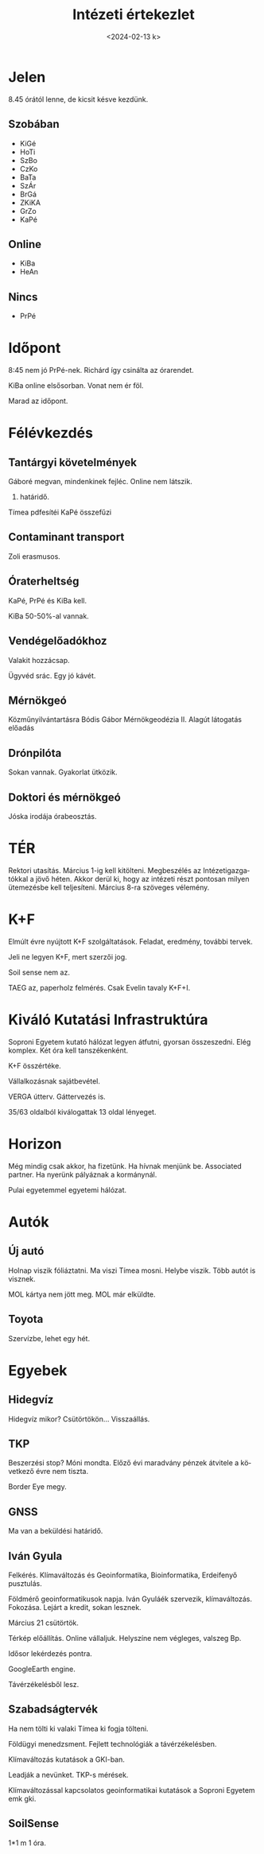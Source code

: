 #+OPTIONS: ':nil *:t -:t ::t <:t H:3 \n:nil ^:t arch:headline
#+OPTIONS: author:nil broken-links:nil c:nil creator:nil
#+OPTIONS: d:(not "LOGBOOK") date:nil e:t email:nil f:t inline:t num:nil
#+OPTIONS: p:nil pri:nil prop:nil stat:t tags:nil tasks:t tex:t
#+OPTIONS: timestamp:nil title:t toc:nil todo:t |:t
#+TITLE: Intézeti értekezlet
#+DATE: <2024-02-13 k>
#+AUTHOR: Kalicz Péter
#+EMAIL: kaliczp@gmail.com
#+LANGUAGE: hu
#+SELECT_TAGS: export
#+EXCLUDE_TAGS: noexport
#+CREATOR: Emacs 26.1 (Org mode 9.1.9)


* Jelen
8.45 órától lenne, de kicsit késve kezdünk.
** Szobában
- KiGé
- HoTi
- SzBo
- CzKo
- BaTa
- SzÁr
- BrGá
- ZKiKA
- GrZo
- KaPé

** Online
- KiBa
- HeAn

** Nincs
- PrPé

* Időpont
8:45 nem jó PrPé-nek.
Richárd így csinálta az órarendet.

KiBa online elsősorban. Vonat nem ér föl.

Marad az időpont.

* Félévkezdés
** Tantárgyi követelmények
Gáboré megvan, mindenkinek fejléc.
Online nem látszik.

8. határidő.

Tímea pdfesítéi KaPé összefűzi

** Contaminant transport
Zoli erasmusos.

** Óraterheltség
KaPé, PrPé és KiBa kell.

KiBa 50-50%-al vannak.

** Vendégelőadókhoz
Valakit hozzácsap.

Ügyvéd srác. Egy jó kávét.

** Mérnökgeó
Közműnyilvántartásra Bódis Gábor Mérnökgeodézia II.
Alagút látogatás előadás

** Drónpilóta
Sokan vannak. Gyakorlat ütközik.

** Doktori és mérnökgeó
Jóska irodája órabeosztás.

* TÉR
Rektori utasítás. Március 1-ig kell kitölteni.
Megbeszélés az Intézetigazgatókkal a jövő héten. Akkor derül ki,
hogy az intézeti részt pontosan milyen ütemezésbe kell teljesíteni.
Március 8-ra szöveges vélemény.

* K+F
Elmúlt évre nyújtott K+F szolgáltatások. Feladat, eredmény, további tervek.

Jeli ne legyen K+F, mert szerzői jog.

Soil sense nem az.

TAEG az, paperholz felmérés. Csak Evelin tavaly K+F+I.

* Kiváló Kutatási Infrastruktúra
Soproni Egyetem kutató hálózat legyen átfutni, gyorsan összeszedni.
Elég komplex. Két óra kell tanszékenként.

K+F összértéke.

Vállalkozásnak sajátbevétel.

VERGA útterv. Gáttervezés is.

35/63 oldalból kiválogattak 13 oldal lényeget.

* Horizon
Még mindig csak akkor, ha fizetünk. Ha hívnak menjünk be. Associated
partner. Ha nyerünk pályáznak a kormánynál.

Pulai egyetemmel egyetemi hálózat.

* Autók
** Új autó
Holnap viszik fóliáztatni. Ma viszi Tímea mosni. Helybe viszik.
Több autót is visznek.

MOL kártya nem jött meg. MOL már elküldte.

** Toyota
Szervízbe, lehet egy hét.

* Egyebek

** Hidegvíz
Hidegvíz mikor? Csütörtökön... Visszaállás.

** TKP
Beszerzési stop? Móni mondta. Előző évi maradvány pénzek átvitele a következő évre nem tiszta.

Border Eye megy.

** GNSS
Ma van a beküldési határidő.

** Iván Gyula
Felkérés. Klímaváltozás és Geoinformatika, Bioinformatika, Erdeifenyő pusztulás.

Földmérő geoinformatikusok napja. Iván Gyuláék szervezik, klímaváltozás.
Fokozása. Lejárt a kredit, sokan lesznek.

Március 21 csütörtök.

Térkép előállítás. Online vállaljuk. Helyszíne nem végleges, valszeg Bp.

Idősor lekérdezés pontra.

GoogleEarth engine.

Távérzékelésből lesz.

** Szabadságtervék
Ha nem tölti ki valaki Tímea ki fogja tölteni.

Földügyi menedzsment. Fejlett technológiák a távérzékelésben.

Klímaváltozás kutatások a GKI-ban.

Leadják a nevünket. TKP-s mérések.

Klímaváltozással kapcsolatos geoinformatikai kutatások a Soproni Egyetem emk gki.

** SoilSense
1*1 m 1 óra.



